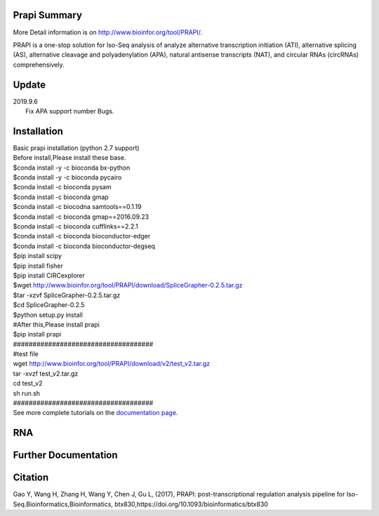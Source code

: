 =============
Prapi Summary
=============
More Detail information is on http://www.bioinfor.org/tool/PRAPI/.

PRAPI is a one-stop solution for Iso-Seq analysis of analyze alternative transcription initiation (ATI), alternative splicing (AS), alternative cleavage and polyadenylation (APA), natural antisense transcripts (NAT), and circular RNAs (circRNAs) comprehensively. 

============
Update
============
| 2019.9.6
|         Fix APA support number Bugs.

============
Installation
============

| Basic prapi installation (python 2.7 support)


| Before install,Please install these base.
| $conda install -y -c bioconda bx-python
| $conda install -y -c bioconda pycairo
| $conda install -c bioconda pysam
| $conda install -c bioconda gmap
| $conda install -c biocodna samtools==0.1.19
| $conda install -c bioconda  gmap==2016.09.23
| $conda install -c bioconda cufflinks==2.2.1
| $conda install -c bioconda bioconductor-edger
| $conda install -c bioconda bioconductor-degseq
| $pip install scipy
| $pip install fisher
| $pip install CIRCexplorer
| $wget http://www.bioinfor.org/tool/PRAPI/download/SpliceGrapher-0.2.5.tar.gz
| $tar -xzvf SpliceGrapher-0.2.5.tar.gz
| $cd SpliceGrapher-0.2.5
| $python setup.py install
| #After this,Please install prapi
| $pip install prapi
| ####################################
| #test file 
| wget http://www.bioinfor.org/tool/PRAPI/download/v2/test_v2.tar.gz
| tar -xvzf test_v2.tar.gz
| cd test_v2
| sh run.sh
| ####################################
| See more complete tutorials on the `documentation page <http://www.bioinfor.org/tool/PRAPI/manual.php>`_.

===
RNA
===


=====================
Further Documentation
=====================

========
Citation
========

Gao Y, Wang H, Zhang H, Wang Y, Chen J, Gu L, (2017), PRAPI: post-transcriptional regulation analysis pipeline for Iso-Seq.Bioinformatics,Bioinformatics, btx830,https://doi.org/10.1093/bioinformatics/btx830 
